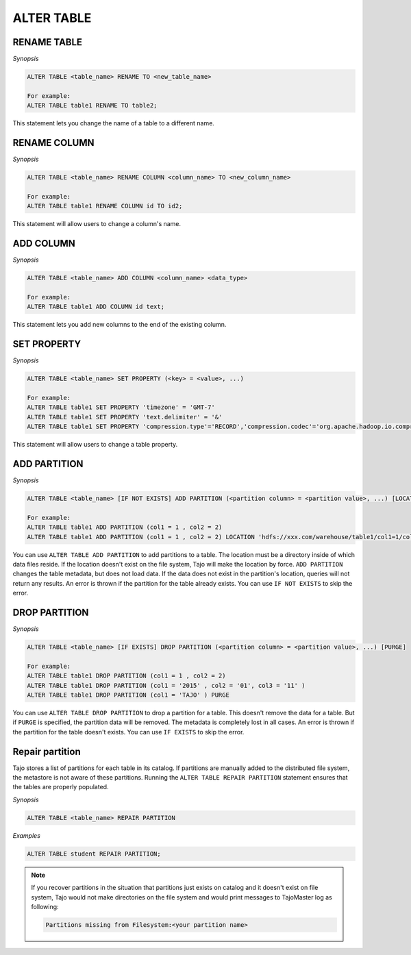 ************************
ALTER TABLE
************************

========================
RENAME TABLE
========================

*Synopsis*

.. code-block:: sql

  ALTER TABLE <table_name> RENAME TO <new_table_name>

  For example:
  ALTER TABLE table1 RENAME TO table2;

This statement lets you change the name of a table to a different name.

========================
RENAME COLUMN
========================

*Synopsis*

.. code-block:: sql

  ALTER TABLE <table_name> RENAME COLUMN <column_name> TO <new_column_name>

  For example:
  ALTER TABLE table1 RENAME COLUMN id TO id2;

This statement will allow users to change a column's name.

========================
ADD COLUMN
========================

*Synopsis*

.. code-block:: sql

  ALTER TABLE <table_name> ADD COLUMN <column_name> <data_type>

  For example:
  ALTER TABLE table1 ADD COLUMN id text;

This statement lets you add new columns to the end of the existing column.

========================
SET PROPERTY
========================

*Synopsis*

.. code-block:: sql

  ALTER TABLE <table_name> SET PROPERTY (<key> = <value>, ...)

  For example:
  ALTER TABLE table1 SET PROPERTY 'timezone' = 'GMT-7'
  ALTER TABLE table1 SET PROPERTY 'text.delimiter' = '&'
  ALTER TABLE table1 SET PROPERTY 'compression.type'='RECORD','compression.codec'='org.apache.hadoop.io.compress.SnappyCodec'


This statement will allow users to change a table property.

========================
ADD PARTITION
========================

*Synopsis*

.. code-block:: sql

  ALTER TABLE <table_name> [IF NOT EXISTS] ADD PARTITION (<partition column> = <partition value>, ...) [LOCATION = <partition's path>]

  For example:
  ALTER TABLE table1 ADD PARTITION (col1 = 1 , col2 = 2)
  ALTER TABLE table1 ADD PARTITION (col1 = 1 , col2 = 2) LOCATION 'hdfs://xxx.com/warehouse/table1/col1=1/col2=2'

You can use ``ALTER TABLE ADD PARTITION`` to add partitions to a table. The location must be a directory inside of which data files reside. If the location doesn't exist on the file system, Tajo will make the location by force. ``ADD PARTITION`` changes the table metadata, but does not load data. If the data does not exist in the partition's location, queries will not return any results. An error is thrown if the partition for the table already exists. You can use ``IF NOT EXISTS`` to skip the error.

========================
 DROP PARTITION
========================

*Synopsis*

.. code-block:: sql

  ALTER TABLE <table_name> [IF EXISTS] DROP PARTITION (<partition column> = <partition value>, ...) [PURGE]

  For example:
  ALTER TABLE table1 DROP PARTITION (col1 = 1 , col2 = 2)
  ALTER TABLE table1 DROP PARTITION (col1 = '2015' , col2 = '01', col3 = '11' )
  ALTER TABLE table1 DROP PARTITION (col1 = 'TAJO' ) PURGE

You can use ``ALTER TABLE DROP PARTITION`` to drop a partition for a table. This doesn't remove the data for a table. But if ``PURGE`` is specified, the partition data will be removed. The metadata is completely lost in all cases. An error is thrown if the partition for the table doesn't exists. You can use ``IF EXISTS`` to skip the error.

========================
Repair partition
========================

Tajo stores a list of partitions for each table in its catalog. If partitions are manually added to the distributed file system, the metastore is not aware of these partitions. Running the ``ALTER TABLE REPAIR PARTITION`` statement ensures that the tables are properly populated.

*Synopsis*

.. code-block:: sql

  ALTER TABLE <table_name> REPAIR PARTITION

*Examples*

.. code-block:: sql

  ALTER TABLE student REPAIR PARTITION;

.. note::

  If you recover partitions in the situation that partitions just exists on catalog and it doesn't exist on file system, Tajo would not make directories on the file system and would print messages to TajoMaster log as following:

  .. code-block:: sql

    Partitions missing from Filesystem:<your partition name>

